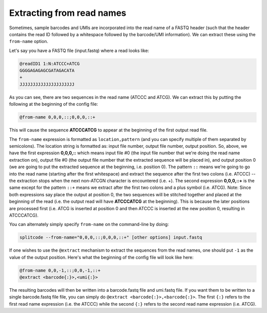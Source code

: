 .. _Read names guide:


Extracting from read names
==========================


Sometimes, sample barcodes and UMIs are incorporated into the read name of a FASTQ header (such that the header contains the read ID followed by a whitespace followed by the barcode/UMI information). We can extract these using the ``from-name`` option.

Let's say you have a FASTQ file (input.fastq) where a read looks like:

.. code-block:: text

  @readID1 1:N:ATCCC+ATCG
  GGGGAGAGAGCGATAGACATA
  +
  JJJJJJJJJJJJJJJJJJJJJ

As you can see, there are two sequences in the read name (ATCCC and ATCG). We can extract this by putting the following at the beginning of the config file:


.. code-block:: text

  @from-name 0,0,0,::;0,0,0,::+


This will cause the sequence **ATCCCATCG** to appear at the beginning of the first output read file.


The ``from-name`` expression is formatted as ``location,pattern`` (and you can specify multiple of them separated by semicolons). The location string is formatted as: input file number, output file number, output position. So, above, we have the first expression **0,0,0,::** which means input file #0 (the input file number that we're doing the read name extraction on), output file #0 (the output file number that the extracted sequence will be placed in), and output position 0 (we are going to put the extracted sequence at the beginning, i.e. position 0). The pattern ``::`` means we're going to go into the read name (starting after the first whitespace) and extract the sequence after the first two colons (i.e. ATCCC) -- the extraction stops when the next non-ATCGN character is encountered (i.e. +). The second expression **0,0,0,::+** is the same except for the pattern ``::+`` means we extract after the first two colons and a plus symbol (i.e. ATCG). Note: Since both expressions say place the output at position 0, the two sequences will be stitched together and placed at the beginning of the read (i.e. the output read will have **ATCCCATCG** at the beginning). This is because the later positions are processed first (i.e. ATCG is inserted at position 0 and then ATCCC is inserted at the new position 0, resulting in ATCCCATCG).


You can alternately simply specify ``from-name`` on the command-line by doing:

.. code-block:: text

  splitcode --from-name="0,0,0,::;0,0,0,::+" [other options] input.fastq


If one wishes to use the ``@extract`` mechanism to extract the sequences from the read names, one should put ``-1`` as the value of the output position. Here's what the beginning of the config file will look like here:


.. code-block:: text

  @from-name 0,0,-1,::;0,0,-1,::+
  @extract <barcode{:}>,<umi{:}>


The resulting barcodes will then be written into a barcode.fastq file and umi.fastq file. If you want them to be written to a single barcode.fastq file file, you can simply do ``@extract <barcode{:}>,<barcode{:}>``. The first ``{:}`` refers to the first read name expression (i.e. the ATCCC) while the second ``{:}`` refers to the second read name expression (i.e. ATCG).




